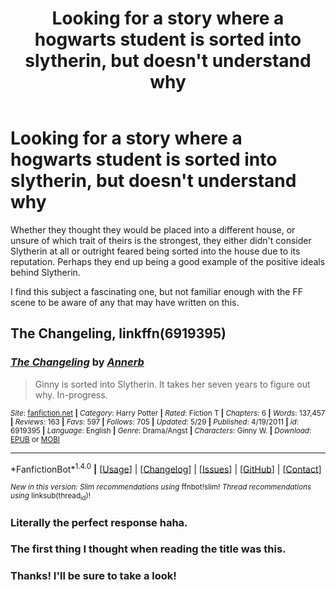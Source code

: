 #+TITLE: Looking for a story where a hogwarts student is sorted into slytherin, but doesn't understand why

* Looking for a story where a hogwarts student is sorted into slytherin, but doesn't understand why
:PROPERTIES:
:Author: Kisaoda
:Score: 9
:DateUnix: 1474471349.0
:DateShort: 2016-Sep-21
:FlairText: Request
:END:
Whether they thought they would be placed into a different house, or unsure of which trait of theirs is the strongest, they either didn't consider Slytherin at all or outright feared being sorted into the house due to its reputation. Perhaps they end up being a good example of the positive ideals behind Slytherin.

I find this subject a fascinating one, but not familiar enough with the FF scene to be aware of any that may have written on this.


** *The Changeling*, linkffn(6919395)
:PROPERTIES:
:Author: InquisitorCOC
:Score: 16
:DateUnix: 1474472279.0
:DateShort: 2016-Sep-21
:END:

*** [[http://www.fanfiction.net/s/6919395/1/][*/The Changeling/*]] by [[https://www.fanfiction.net/u/763509/Annerb][/Annerb/]]

#+begin_quote
  Ginny is sorted into Slytherin. It takes her seven years to figure out why. In-progress.
#+end_quote

^{/Site/: [[http://www.fanfiction.net/][fanfiction.net]] *|* /Category/: Harry Potter *|* /Rated/: Fiction T *|* /Chapters/: 6 *|* /Words/: 137,457 *|* /Reviews/: 163 *|* /Favs/: 597 *|* /Follows/: 705 *|* /Updated/: 5/29 *|* /Published/: 4/19/2011 *|* /id/: 6919395 *|* /Language/: English *|* /Genre/: Drama/Angst *|* /Characters/: Ginny W. *|* /Download/: [[http://www.ff2ebook.com/old/ffn-bot/index.php?id=6919395&source=ff&filetype=epub][EPUB]] or [[http://www.ff2ebook.com/old/ffn-bot/index.php?id=6919395&source=ff&filetype=mobi][MOBI]]}

--------------

*FanfictionBot*^{1.4.0} *|* [[[https://github.com/tusing/reddit-ffn-bot/wiki/Usage][Usage]]] | [[[https://github.com/tusing/reddit-ffn-bot/wiki/Changelog][Changelog]]] | [[[https://github.com/tusing/reddit-ffn-bot/issues/][Issues]]] | [[[https://github.com/tusing/reddit-ffn-bot/][GitHub]]] | [[[https://www.reddit.com/message/compose?to=tusing][Contact]]]

^{/New in this version: Slim recommendations using/ ffnbot!slim! /Thread recommendations using/ linksub(thread_id)!}
:PROPERTIES:
:Author: FanfictionBot
:Score: 3
:DateUnix: 1474472312.0
:DateShort: 2016-Sep-21
:END:


*** Literally the perfect response haha.
:PROPERTIES:
:Author: Thoriel
:Score: 3
:DateUnix: 1474486894.0
:DateShort: 2016-Sep-21
:END:


*** The first thing I thought when reading the title was this.
:PROPERTIES:
:Author: Guizkane
:Score: 3
:DateUnix: 1474487732.0
:DateShort: 2016-Sep-21
:END:


*** Thanks! I'll be sure to take a look!
:PROPERTIES:
:Author: Kisaoda
:Score: 2
:DateUnix: 1474474673.0
:DateShort: 2016-Sep-21
:END:
